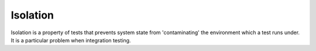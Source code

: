 Isolation
=========

Isolation is a property of tests that prevents system state from
'contaminating' the environment which a test runs under. It is a
particular problem when integration testing.
